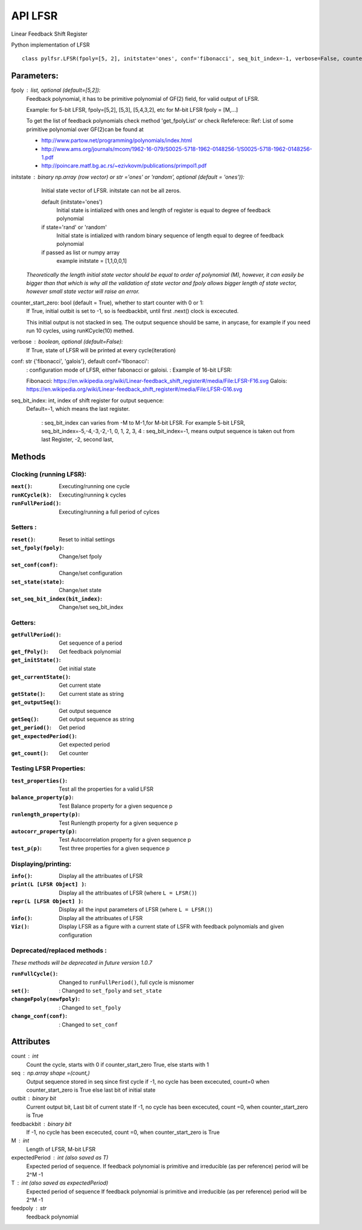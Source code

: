 API LFSR
=========
Linear Feedback Shift Register

Python implementation of LFSR


::
  
  class pylfsr.LFSR(fpoly=[5, 2], initstate='ones', conf='fibonacci', seq_bit_index=-1, verbose=False, counter_start_zero=True)
  

Parameters:
----------


fpoly : list, optional (default=[5,2]):
    Feedback polynomial, it has to be primitive polynomial of GF(2) field, for valid output of LFSR.
    
    Example: for 5-bit LFSR, fpoly=[5,2], [5,3], [5,4,3,2], etc
    for M-bit LFSR fpoly = [M,...]

    To get the list of feedback polynomials check method 'get_fpolyList'
    or check Refeferece:
    Ref: List of some primitive polynomial over GF(2)can be found at

    * http://www.partow.net/programming/polynomials/index.html
    * http://www.ams.org/journals/mcom/1962-16-079/S0025-5718-1962-0148256-1/S0025-5718-1962-0148256-1.pdf
    * http://poincare.matf.bg.ac.rs/~ezivkovm/publications/primpol1.pdf


initstate : binary np.array (row vector) or str ='ones' or 'random', optional (default = 'ones')):
    Initial state vector of LFSR. initstate can not be all zeros.

    default (initstate='ones')
      Initial state is intialized with ones and length of register is equal to
      degree of feedback polynomial
    if state='rand' or 'random'
       Initial state is intialized with random binary sequence of length equal to
       degree of feedback polynomial
    if passed as list or numpy array
       example initstate = [1,1,0,0,1]

   *Theoretically the length initial state vector should be equal to order of polynomial (M), however, it can easily be bigger than that
   which is why all the validation of state vector and fpoly allows bigger length of state vector, however small state vector will raise an error.*


counter_start_zero: bool (default = True), whether to start counter with 0 or 1:
    If True, initial outbit is set to -1, so is feedbackbit, until first .next() clock is excecuted.
    
    This initial output is not stacked in seq. The output sequence should be same, in anycase, for example if you need run 10 cycles, using runKCycle(10) methed.

verbose : boolean, optional (default=False):
    If True, state of LFSR will be printed at every cycle(iteration)
    

conf: str {'fibonacci', 'galois'}, default conf='fibonacci':
    : configuration mode of LFSR, either fabonacci or galoisi.
    : Example of 16-bit LFSR:
    
    Fibonacci: https://en.wikipedia.org/wiki/Linear-feedback_shift_register#/media/File:LFSR-F16.svg
    Galois: https://en.wikipedia.org/wiki/Linear-feedback_shift_register#/media/File:LFSR-G16.svg
    
seq_bit_index: int, index of shift register for output sequence:
    Default=-1, which means the last register.
    
     : seq_bit_index can varies from -M to M-1,for M-bit LFSR. For example 5-bit LFSR, seq_bit_index=-5,-4,-3,-2,-1, 0, 1, 2, 3, 4
     : seq_bit_index=-1, means output sequence is taken out from last Register, -2, second last,

Methods
-------

Clocking (running LFSR):
~~~~~~~~~

:``next()``: Executing/running one cycle
:``runKCycle(k)``: Executing/running k cycles
:``runFullPeriod()``: Executing/running a full period of cylces


Setters :
~~~~~~~~~

:``reset()``: Reset to initial settings
:``set_fpoly(fpoly)``: Change/set fpoly
:``set_conf(conf)``:  Change/set configuration
:``set_state(state)``:  Change/set state
:``set_seq_bit_index(bit_index)``: Change/set seq_bit_index

Getters:
~~~~~~~~~

:``getFullPeriod()``: Get sequence of a period
:``get_fPoly()``: Get feedback polynomial
:``get_initState()``: Get initial state
:``get_currentState()``: Get current state
:``getState()``:  Get current state as string
:``get_outputSeq()``: Get output sequence
:``getSeq()``:  Get output sequence as string
:``get_period()``: Get period
:``get_expectedPeriod()``: Get expected period
:``get_count()``: Get counter


Testing LFSR Properties:
~~~~~~~~~~~~~~~~~~~~~~~~

:``test_properties()``: Test all the properties for a valid LFSR
:``balance_property(p)``: Test Balance property for a given sequence p
:``runlength_property(p)``: Test Runlength property for a given sequence p
:``autocorr_property(p)``: Test Autocorrelation property for a given sequence p
:``test_p(p)``: Test three properties for a given sequence p


Displaying/printing:
~~~~~~~~~~~~~~~~

:``info()``: Display all the attribuates of LFSR
:``print(L [LFSR Object] )``: Display all the attribuates of LFSR (where ``L = LFSR()``)
:``repr(L [LFSR Object] )``: Display all the input parameters of LFSR (where ``L = LFSR()``)
:``info()``: Display all the attribuates of LFSR
:``Viz()``: Display LFSR as a figure with a current state of LSFR with feedback polynomials and given configuration




Deprecated/replaced methods :
~~~~~~~~~

*These methods will be deprecated in future version 1.0.7*

:``runFullCycle()``: Changed to ``runFullPeriod()``, full cycle is misnomer 
:``set()``: : Changed to ``set_fpoly`` and ``set_state`` 
:``changeFpoly(newfpoly)``: : Changed to ``set_fpoly``
:``change_conf(conf)``:     : Changed to ``set_conf``


Attributes
----------
count : int
  Count the cycle, starts with 0 if counter_start_zero True, else starts with 1

seq   : np.array shape =(count,)
  Output sequence stored in seq since first cycle
  if -1, no cycle has been excecuted, count=0 when counter_start_zero is True
  else last bit of initial state

outbit : binary bit
  Current output bit,
  Last bit of current state
  If -1, no cycle has been excecuted, count =0,  when counter_start_zero is True
 
feedbackbit : binary bit
  If -1, no cycle has been excecuted, count =0,  when counter_start_zero is True

M : int
  Length of LFSR, M-bit LFSR

expectedPeriod : int (also saved as T)
  Expected period of sequence.
  If feedback polynomial is primitive and irreducible (as per reference)
  period will be 2^M -1
 
T : int (also saved as expectedPeriod)
  Expected period of sequence
  If feedback polynomial is primitive and irreducible (as per reference)
  period will be 2^M -1
 
feedpoly : str
  feedback polynomial




